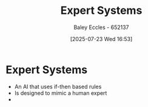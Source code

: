 :PROPERTIES:
:ID:       4e62ca90-967b-4fcf-ad83-8f6d97caae79
:END:
#+title: Expert Systems
#+date: [2025-07-23 Wed 16:53]
#+AUTHOR: Baley Eccles - 652137
#+STARTUP: latexpreview

* Expert Systems
 - An AI that uses if-then based rules
 - Is designed to mimic a human expert
 - 

